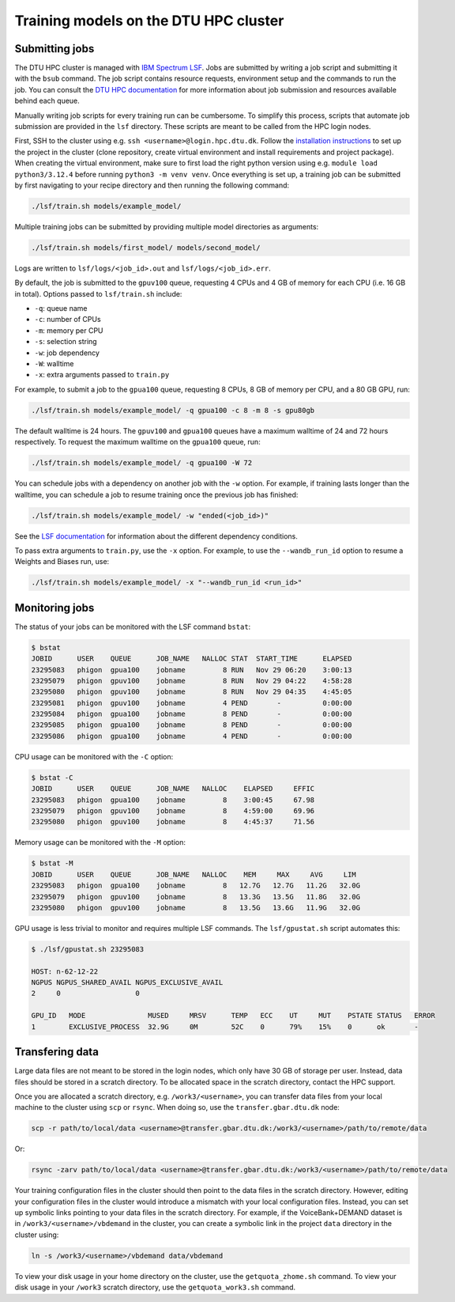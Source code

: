Training models on the DTU HPC cluster
======================================

Submitting jobs
---------------

The DTU HPC cluster is managed with `IBM Spectrum LSF <https://www.ibm.com/docs/en/spectrum-lsf/>`_. Jobs are submitted by writing a job script and submitting it with the ``bsub`` command. The job script contains resource requests, environment setup and the commands to run the job. You can consult the `DTU HPC documentation <https://www.hpc.dtu.dk>`_ for more information about job submission and resources available behind each queue.

Manually writing job scripts for every training run can be cumbersome. To simplify this process, scripts that automate job submission are provided in the ``lsf`` directory. These scripts are meant to be called from the HPC login nodes.

First, SSH to the cluster using e.g. ``ssh <username>@login.hpc.dtu.dk``. Follow the `installation instructions <../index.html#installation>`_ to set up the project in the cluster (clone repository, create virtual environment and install requirements and project package). When creating the virtual environment, make sure to first load the right python version using e.g. ``module load python3/3.12.4`` before running ``python3 -m venv venv``. Once everything is set up, a training job can be submitted by first navigating to your recipe directory and then running the following command:

.. code-block:: bash

  ./lsf/train.sh models/example_model/

Multiple training jobs can be submitted by providing multiple model directories as arguments:

.. code-block:: bash

  ./lsf/train.sh models/first_model/ models/second_model/

Logs are written to ``lsf/logs/<job_id>.out`` and ``lsf/logs/<job_id>.err``.

By default, the job is submitted to the ``gpuv100`` queue, requesting 4 CPUs and 4 GB of memory for each CPU (i.e. 16 GB in total). Options passed to ``lsf/train.sh`` include:

- ``-q``: queue name
- ``-c``: number of CPUs
- ``-m``: memory per CPU
- ``-s``: selection string
- ``-w``: job dependency
- ``-W``: walltime
- ``-x``: extra arguments passed to ``train.py``

For example, to submit a job to the ``gpua100`` queue, requesting 8 CPUs, 8 GB of memory per CPU, and a 80 GB GPU, run:

.. code-block:: bash

  ./lsf/train.sh models/example_model/ -q gpua100 -c 8 -m 8 -s gpu80gb

The default walltime is 24 hours. The ``gpuv100`` and ``gpua100`` queues have a maximum walltime of 24 and 72 hours respectively. To request the maximum walltime on the ``gpua100`` queue, run:

.. code-block:: bash

  ./lsf/train.sh models/example_model/ -q gpua100 -W 72

You can schedule jobs with a dependency on another job with the ``-w`` option. For example, if training lasts longer than the walltime, you can schedule a job to resume training once the previous job has finished:

.. code-block:: bash

  ./lsf/train.sh models/example_model/ -w "ended(<job_id>)"

See the `LSF documentation <https://www.ibm.com/docs/en/spectrum-lsf/10.1.0?topic=scheduling-dependency-conditions>`_ for information about the different dependency conditions.

To pass extra arguments to ``train.py``, use the ``-x`` option. For example, to use the ``--wandb_run_id`` option to resume a Weights and Biases run, use:

.. code-block:: bash

  ./lsf/train.sh models/example_model/ -x "--wandb_run_id <run_id>"

Monitoring jobs
---------------

The status of your jobs can be monitored with the LSF command ``bstat``:

.. code-block:: bash

  $ bstat
  JOBID      USER    QUEUE      JOB_NAME   NALLOC STAT  START_TIME      ELAPSED
  23295083   phigon  gpua100    jobname         8 RUN   Nov 29 06:20    3:00:13
  23295079   phigon  gpuv100    jobname         8 RUN   Nov 29 04:22    4:58:28
  23295080   phigon  gpuv100    jobname         8 RUN   Nov 29 04:35    4:45:05
  23295081   phigon  gpuv100    jobname         4 PEND       -          0:00:00
  23295084   phigon  gpua100    jobname         8 PEND       -          0:00:00
  23295085   phigon  gpua100    jobname         8 PEND       -          0:00:00
  23295086   phigon  gpua100    jobname         4 PEND       -          0:00:00

CPU usage can be monitored with the ``-C`` option:

.. code-block:: bash

  $ bstat -C
  JOBID      USER    QUEUE      JOB_NAME   NALLOC    ELAPSED     EFFIC
  23295083   phigon  gpua100    jobname         8    3:00:45     67.98
  23295079   phigon  gpuv100    jobname         8    4:59:00     69.96
  23295080   phigon  gpuv100    jobname         8    4:45:37     71.56

Memory usage can be monitored with the ``-M`` option:

.. code-block:: bash

  $ bstat -M
  JOBID      USER    QUEUE      JOB_NAME   NALLOC    MEM     MAX     AVG     LIM
  23295083   phigon  gpua100    jobname         8   12.7G   12.7G   11.2G   32.0G
  23295079   phigon  gpuv100    jobname         8   13.3G   13.5G   11.8G   32.0G
  23295080   phigon  gpuv100    jobname         8   13.5G   13.6G   11.9G   32.0G

GPU usage is less trivial to monitor and requires multiple LSF commands. The ``lsf/gpustat.sh`` script automates this:

.. code-block:: bash

  $ ./lsf/gpustat.sh 23295083

  HOST: n-62-12-22
  NGPUS NGPUS_SHARED_AVAIL NGPUS_EXCLUSIVE_AVAIL
  2     0                  0

  GPU_ID   MODE               MUSED     MRSV      TEMP   ECC    UT     MUT    PSTATE STATUS   ERROR
  1        EXCLUSIVE_PROCESS  32.9G     0M        52C    0      79%    15%    0      ok       -

Transfering data
----------------

Large data files are not meant to be stored in the login nodes, which only have 30 GB of storage per user. Instead, data files should be stored in a scratch directory. To be allocated space in the scratch directory, contact the HPC support.

Once you are allocated a scratch directory, e.g. ``/work3/<username>``, you can transfer data files from your local machine to the cluster using ``scp`` or ``rsync``. When doing so, use the ``transfer.gbar.dtu.dk`` node:

.. code-block:: bash

  scp -r path/to/local/data <username>@transfer.gbar.dtu.dk:/work3/<username>/path/to/remote/data

Or:

.. code-block:: bash

  rsync -zarv path/to/local/data <username>@transfer.gbar.dtu.dk:/work3/<username>/path/to/remote/data

Your training configuration files in the cluster should then point to the data files in the scratch directory. However, editing your configuration files in the cluster would introduce a mismatch with your local configuration files. Instead, you can set up symbolic links pointing to your data files in the scratch directory. For example, if the VoiceBank+DEMAND dataset is in ``/work3/<username>/vbdemand`` in the cluster, you can create a symbolic link in the project ``data`` directory in the cluster using:

.. code-block:: bash

  ln -s /work3/<username>/vbdemand data/vbdemand

To view your disk usage in your home directory on the cluster, use the ``getquota_zhome.sh`` command. To view your disk usage in your ``/work3`` scratch directory, use the ``getquota_work3.sh`` command.
